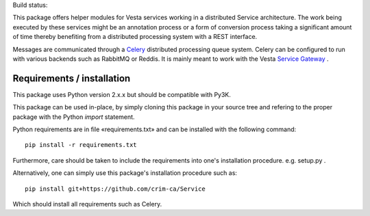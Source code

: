Build status: 

.. image:: https://travis-ci.org/crim-ca/Service.svg?branch=master

This package offers helper modules for Vesta services working in a distributed
Service architecture. The work being executed by these services might be an
annotation process or a form of conversion process taking a significant amount
of time thereby benefiting from a distributed processing system with a REST
interface.

Messages are communicated through a `Celery <http://www.celeryproject.org/>`_
distributed processing queue system. Celery can be configured to run with
various backends such as RabbitMQ or Reddis. It is mainly meant to work with
the Vesta `Service Gateway <http://services.vesta.crim.ca/docs/sg/latest/>`_ .

Requirements / installation
---------------------------

This package uses Python version 2.x.x but should be compatible with Py3K.

This package can be used in-place, by simply cloning this package in your
source tree and refering to the proper package with the Python *import*
statement.

Python requirements are in file «requirements.txt» and can be installed with
the following command::

    pip install -r requirements.txt

Furthermore, care should be taken to include the requirements into one's
installation procedure. e.g. setup.py .

Alternatively, one can simply use this package's installation procedure such
as::

   pip install git+https://github.com/crim-ca/Service

Which should install all requirements such as Celery.
